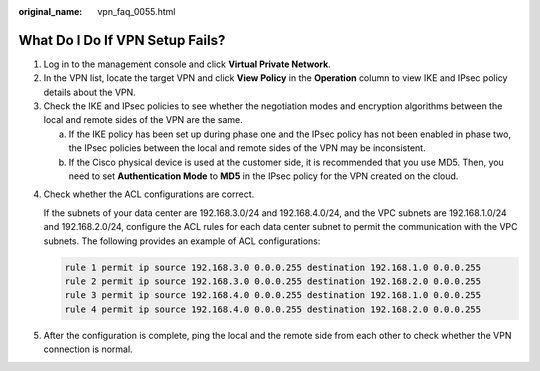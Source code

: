:original_name: vpn_faq_0055.html

.. _vpn_faq_0055:

What Do I Do If VPN Setup Fails?
================================

#. Log in to the management console and click **Virtual Private Network**.
#. In the VPN list, locate the target VPN and click **View Policy** in the **Operation** column to view IKE and IPsec policy details about the VPN.
#. Check the IKE and IPsec policies to see whether the negotiation modes and encryption algorithms between the local and remote sides of the VPN are the same.

   a. If the IKE policy has been set up during phase one and the IPsec policy has not been enabled in phase two, the IPsec policies between the local and remote sides of the VPN may be inconsistent.
   b. If the Cisco physical device is used at the customer side, it is recommended that you use MD5. Then, you need to set **Authentication Mode** to **MD5** in the IPsec policy for the VPN created on the cloud.

4. Check whether the ACL configurations are correct.

   If the subnets of your data center are 192.168.3.0/24 and 192.168.4.0/24, and the VPC subnets are 192.168.1.0/24 and 192.168.2.0/24, configure the ACL rules for each data center subnet to permit the communication with the VPC subnets. The following provides an example of ACL configurations:

   .. code-block::

      rule 1 permit ip source 192.168.3.0 0.0.0.255 destination 192.168.1.0 0.0.0.255
      rule 2 permit ip source 192.168.3.0 0.0.0.255 destination 192.168.2.0 0.0.0.255
      rule 3 permit ip source 192.168.4.0 0.0.0.255 destination 192.168.1.0 0.0.0.255
      rule 4 permit ip source 192.168.4.0 0.0.0.255 destination 192.168.2.0 0.0.0.255

5. After the configuration is complete, ping the local and the remote side from each other to check whether the VPN connection is normal.

